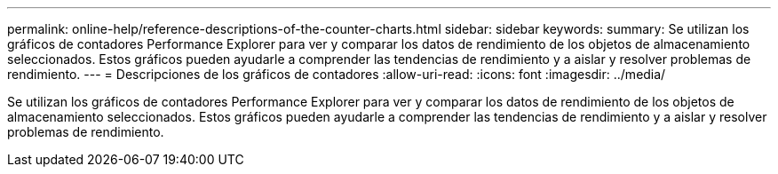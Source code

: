 ---
permalink: online-help/reference-descriptions-of-the-counter-charts.html 
sidebar: sidebar 
keywords:  
summary: Se utilizan los gráficos de contadores Performance Explorer para ver y comparar los datos de rendimiento de los objetos de almacenamiento seleccionados. Estos gráficos pueden ayudarle a comprender las tendencias de rendimiento y a aislar y resolver problemas de rendimiento. 
---
= Descripciones de los gráficos de contadores
:allow-uri-read: 
:icons: font
:imagesdir: ../media/


[role="lead"]
Se utilizan los gráficos de contadores Performance Explorer para ver y comparar los datos de rendimiento de los objetos de almacenamiento seleccionados. Estos gráficos pueden ayudarle a comprender las tendencias de rendimiento y a aislar y resolver problemas de rendimiento.
